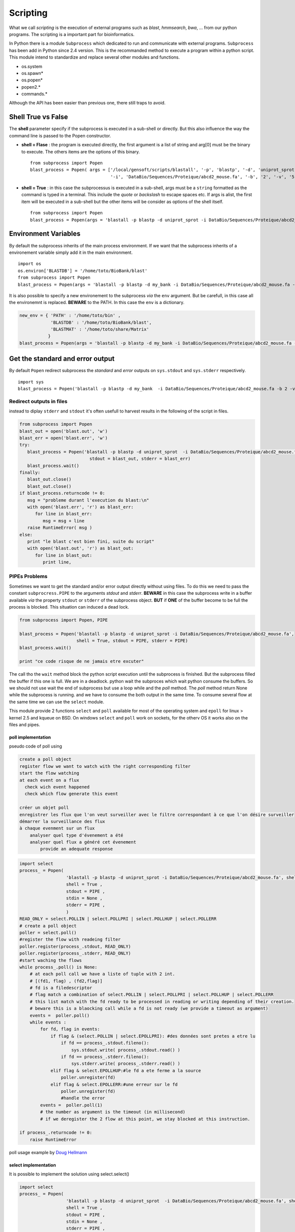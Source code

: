 .. _Scripting:


*********
Scripting
*********

What we call *scripting* is the execution of external programs such as *blast*, *hmmsearch*, *bwa*, ... 
from our python programs. The scripting is a important part for bioinformatics.

In Python there is a module ``Subprocess`` which dedicated to run and communicate with external programs.
``Subprocess`` has been add in Python since 2.4 version. This is the recommanded method to execute a program within a python script.
This module intend to standardize and replace several other modules and functions.

* os.system
* os.spawn\*
* os.popen\*
* popen2.\*
* commands.\*

Although the API has been easier than previous one, there still traps to avoid.

Shell True vs False
===================

The **shell** parameter specify if the subprocess is executed in a sub-shell or directly. 
But this also influence the way the command line is passed to the Popen constructor.

* **shell = Flase** : the program is executed directly, the first argument is a list of string and arg[0] must be the binary to execute.
  The others items are the options of this binary.
  
  ::

   from subprocess import Popen
   blast_process = Popen( args = ['/local/gensoft/scripts/blastall', '-p', 'blastp', '-d', 'uniprot_sprot', 
                                  '-i', 'DataBio/Sequences/Proteique/abcd2_mouse.fa', '-b', '2', '-v', '5'])

* **shell = True** : in this case the subprocessus is executed in a sub-shell, args must be a ``string`` formatted as the command is typed in a terminal.
  This include the *quote* or *backslash* to escape spaces etc.
  If args is  alist, the first item will be executed in a sub-shell but the other items will be consider as options of the shell itself.  
   
  ::

   from subprocess import Popen
   blast_process = Popen(args = 'blastall -p blastp -d uniprot_sprot -i DataBio/Sequences/Proteique/abcd2_mouse.fa -b 2 -v 5', shell = True)

Environment Variables
=====================

By default the subprocess inherits of the main process environment. 
If we want that the subprocess inherits of a environement variable simply add it in the main environment.

::

   import os
   os.environ['BLASTDB'] = '/home/toto/BioBank/blast'
   from subprocess import Popen
   blast_process = Popen(args = 'blastall -p blastp -d my_bank -i DataBio/Sequences/Proteique/abcd2_mouse.fa -b 2 -v 5', shell = True)

It is also possible to specify a new environement to the subprocess *via* the ``env`` argument.
But be carefull, in this case all the environemnt is replaced. **BEWARE** to the PATH. In this case the ``env`` is a dictionary.

.. code-block:: python

   new_env = { 'PATH' : '/home/toto/bin' ,
               'BLASTDB' : '/home/toto/BioBank/blast', 
               'BLASTMAT' : '/home/toto/share/Matrix'
              }
   blast_process = Popen(args = 'blastall -p blastp -d my_bank -i DataBio/Sequences/Proteique/abcd2_mouse.fa -b 2 -v 5', env = new_env, shell = True)


Get the standard and error output
=================================

By default ``Popen`` redirect subprocess the *standard* and *error* outputs on ``sys.stdout`` and ``sys.stderr`` respectively.

::

   import sys
   blast_process = Popen('blastall -p blastp -d my_bank  -i DataBio/Sequences/Proteique/abcd2_mouse.fa -b 2 -v 5', shell = True, stdout = blast_out, stderr = blast_err)

Redirect outputs in files
-------------------------

instead to diplay ``stderr`` and ``stdout`` it's often usefull to harvest results in the following of the script in files.

.. code-block:: python

   from subprocess import Popen
   blast_out = open('blast.out', 'w')
   blast_err = open('blast.err', 'w')
   try:
      blast_process = Popen('blastall -p blastp -d uniprot_sprot  -i DataBio/Sequences/Proteique/abcd2_mouse.fa -b 2 -v 5', shell=True, 
                              stdout = blast_out, stderr = blast_err)
      blast_process.wait()
   finally:
      blast_out.close()
      blast_out.close()
   if blast_process.returncode != 0:
      msg = "probleme durant l'execution du blast:\n"
      with open('blast.err', 'r') as blast_err:
         for line in blast_err:
            msg = msg + line
      raise RuntimeError( msg )
   else:
      print "le blast c'est bien fini, suite du script"
      with open('blast.out', 'r') as blast_out:
         for line in blast_out:
            print line,


PIPEs Problems
--------------

Sometimes we want to get the standard and/or error output  directly without using files.
To do this we need to pass the constant ``subprocress.PIPE`` to the arguments *stdout* and *stderr*.
**BEWARE** in this case the subprocess write in a buffer available *via* the property ``stdout`` or ``stderr`` of the subprocess object.
**BUT** if **ONE** of the buffer become to be full the process is blocked. This situation can induced a dead lock. 

.. code-block:: python

   from subprocess import Popen, PIPE
   
   blast_process = Popen('blastall -p blastp -d uniprot_sprot -i DataBio/Sequences/Proteique/abcd2_mouse.fa', 
                         shell = True, stdout = PIPE, stderr = PIPE)
   blast_process.wait()
 
   print "ce code risque de ne jamais etre excuter"

The call tho the ``wait`` method block the python script execution until the subprocess is finished. But the subprocess
filled the buffer if this one is full. We are in a deadlock. python wait the subproces which wait python consume the buffers.
So we should not use wait the end of subprocess but use a loop while and the *poll* method.
The *poll* method return None while the subprocess is running. and we have to consume the both output in the same time.
To consume several flow at the same time we can use the ``select`` module.

This module provide 2 functions ``select`` and ``poll`` available for most of the operating system and ``epoll`` for linux > kernel 2.5 and kqueue on BSD.
On windows ``select`` and ``poll`` work on sockets, for the otherv OS it works also on the files and pipes.

poll implementation
"""""""""""""""""""

pseudo code of poll using

.. code-block:: python

    create a poll object
    register flow we want to watch with the right corresponding filter
    start the flow watching
    at each event on a flux
      check wich event happened
      check which flow generate this event
          
    créer un objet poll
    enregistrer les flux que l'on veut surveiller avec le filtre correspondant à ce que l'on désire surveiller
    démarrer la surveillance des flux
    à chaque evenment sur un flux
        analyser quel type d'évenement a été
        analyser quel flux a généré cet évenement
            provide an adequate response

.. code-block:: python

   import select
   process_ = Popen(
                     'blastall -p blastp -d uniprot_sprot -i DataBio/Sequences/Proteique/abcd2_mouse.fa', shell = True,
                     shell = True ,
                     stdout = PIPE ,
                     stdin = None ,
                     stderr = PIPE ,
                     )
   READ_ONLY = select.POLLIN | select.POLLPRI | select.POLLHUP | select.POLLERR
   # create a poll object 
   poller = select.poll()
   #register the flow with readeing filter
   poller.register(process_.stdout, READ_ONLY)
   poller.register(process_.stderr, READ_ONLY)
   #start waching the flows 
   while process_.poll() is None:
       # at each poll call we have a liste of tuple with 2 int.
       # [(fd1, flag) , (fd2,flag)]
       # fd is a filedescriptor
       # flag match a combination of select.POLLIN | select.POLLPRI | select.POLLHUP | select.POLLERR
       # this list match with the fd ready to be processed in reading or writing depending of their creation.
       # beware this is a blaocking call while a fd is not ready (we provide a timeout as argument) 
       events =  poller.poll()
       while events :
           for fd, flag in events:
               if flag & (select.POLLIN | select.EPOLLPRI): #des données sont pretes a etre lu
                   if fd == process_.stdout.fileno():
                       sys.stdout.write( process_.stdout.read() )
                   if fd == process_.stderr.fileno():
                       sys.stderr.write( process_.stderr.read() )
               elif flag & select.EPOLLHUP:#le fd a ete ferme a la source 
                   poller.unregister(fd)
               elif flag & select.EPOLLERR:#une erreur sur le fd
                   poller.unregister(fd)
                   #handle the error
           events =  poller.poll(1)
           # the number as argument is the timeout (in millisecond)
           # if we deregister the 2 flow at this point, we stay blocked at this instruction.
    
   if process_.returncode != 0:
       raise RuntimeError

poll usage example by `Doug Hellmann <http://pymotw.com/2/select/#poll>`_

select implementation
"""""""""""""""""""""

It is possible to implement the solution using select.select()

.. code-block:: python

   import select
   process_ = Popen(
                     'blastall -p blastp -d uniprot_sprot  -i DataBio/Sequences/Proteique/abcd2_mouse.fa', shell=True,
                     shell = True ,
                     stdout = PIPE ,
                     stdin = None ,
                     stderr = PIPE ,
                     )
   inputs = [process_.stdout, process_.stderr]
   while process_.poll() is None:
       # select have 3 parameters, 3 lists , the sockets, the fileobject to watch
       # in reading, writing, the errors
       # in addition a timeout in option (the call is blacking while a fileObject is not ready to be processed)
       # by return we get 3 lists with the fileObject to be processed
       # in reading, writing, errors
       readable , writable, exceptional = select.select(inputs, [], [] , 1)
       while readable and inputs:
           for flow in readable:
               data = flow.read()
               if not data:
                   # the flow ready in reading which has no data
                   # is a closed flow
                   # thus we must to stop to watch it
                   inputs.remove(flow)
               if flow is process_.stdout:
                   sys.stdout.write(data)
               elif flow is process_.stderr:
                   sys.stdout.write(data)
           readable , writable, exceptional = select.select( inputs, [], [] , 1 )
   if process_.returncode != 0:
       raise RuntimeError

select usage example by `Doug Hellmann <http://pymotw.com/2/select/>`_

using communicate
"""""""""""""""""
 
Popen.communicate(input=None) allow to read data from stdout and stderr at the same time.
This method interact with process: Send data to stdin. Read data from stdout and stderr, **until end-of-file is reached**. 

| Wait for process to terminate. 
| communicate() returns a tuple (stdoutdata, stderrdata).
    
    
.. warning::
   The data read is buffered in memory, so do **NOT** use this method if the data size is large or unlimited.
    
.. code-block:: python

   from subprocess import Popen, PIPE
   
   blast_process = Popen('blastall -p blastp -d uniprot_sprot -i DataBio/Sequences/Proteique/abcd2_mouse.fa', 
                         shell = True, stdout = PIPE, stderr = PIPE)
   stdout, stderr = blast_process.communicate()

   return_code = blast_process.poll()
   if return_code != 0 :
      raise RuntimeError("something goes wrong with blastp :"+stderr)